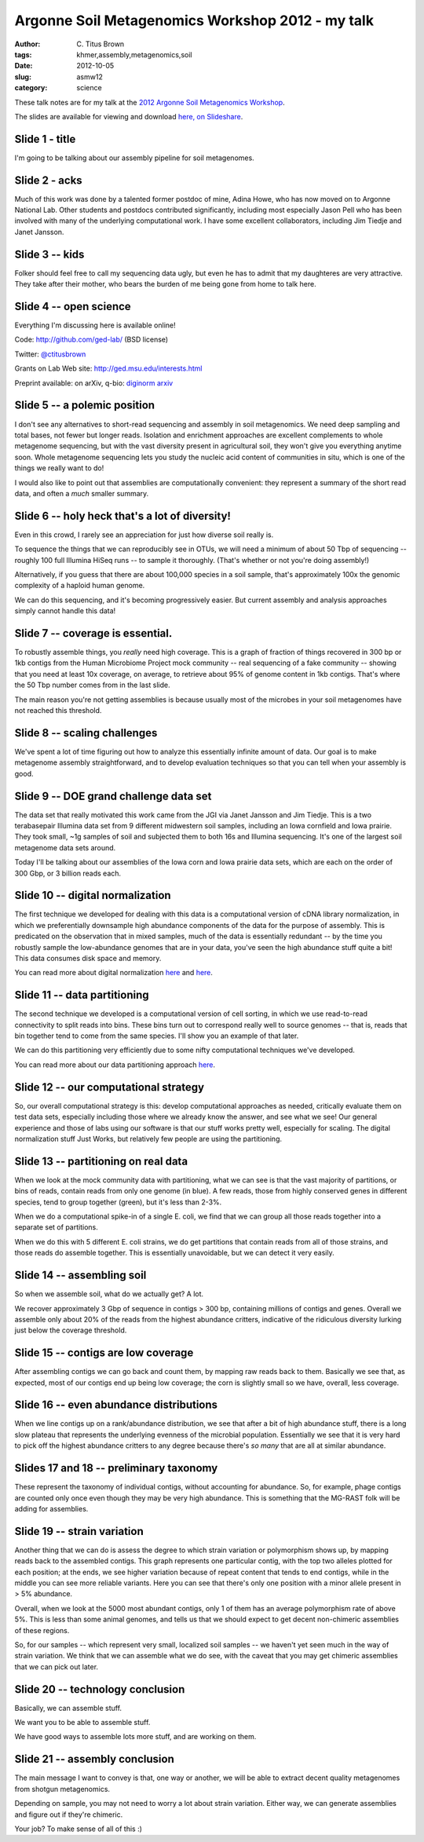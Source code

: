 Argonne Soil Metagenomics Workshop 2012 - my talk
#################################################

:author: C\. Titus Brown
:tags: khmer,assembly,metagenomics,soil
:date: 2012-10-05
:slug: asmw12
:category: science

These talk notes are for my talk at the `2012 Argonne Soil Metagenomics
Workshop <http://press.mcs.anl.gov/asmw12/>`__.

The slides are available for viewing and download `here, on Slideshare <http://www.slideshare.net/c.titus.brown/2012-argonne-soil-metagenomics-workshop>`__.

Slide 1 - title
---------------

I'm going to be talking about our assembly pipeline for soil metagenomes.

Slide 2 - acks
--------------

Much of this work was done by a talented former postdoc of mine, Adina
Howe, who has now moved on to Argonne National Lab.  Other students and
postdocs contributed significantly, including most especially Jason Pell
who has been involved with many of the underlying computational work.
I have some excellent collaborators, including Jim Tiedje and Janet
Jansson.

Slide 3 -- kids
---------------

Folker should feel free to call my sequencing data ugly, but even he has
to admit that my daughteres are very attractive.  They take after their
mother, who bears the burden of me being gone from home to talk here.

Slide 4 -- open science
-----------------------

Everything I'm discussing here is available online!

Code: http://github.com/ged-lab/ (BSD license)

Twitter: `@ctitusbrown <http://twitter.com/ctitusbrown>`__

Grants on Lab Web site: http://ged.msu.edu/interests.html

Preprint available: on arXiv, q-bio: `diginorm arxiv <http://arxiv.org/abs/1203.4802>`__


Slide 5 -- a polemic position
-----------------------------

I don't see any alternatives to short-read sequencing and assembly in
soil metagenomics.  We need deep sampling and total bases, not fewer
but longer reads.  Isolation and enrichment approaches are excellent
complements to whole metagenome sequencing, but with the vast diversity
present in agricultural soil, they won't give you everything anytime
soon.  Whole metagenome sequencing lets you study the nucleic acid
content of communities in situ, which is one of the things we really
want to do!

I would also like to point out that assemblies are computationally
convenient: they represent a summary of the short read data, and often
a *much* smaller summary.

Slide 6 -- holy heck that's a lot of diversity!
-----------------------------------------------

Even in this crowd, I rarely see an appreciation for just how diverse
soil really is.

To sequence the things that we can reproducibly see in OTUs, we will
need a minimum of about 50 Tbp of sequencing -- roughly 100 full
Illumina HiSeq runs -- to sample it thoroughly.  (That's whether or not
you're doing assembly!)

Alternatively, if you guess that there are about 100,000 species in a soil
sample, that's approximately 100x the genomic complexity of a haploid
human genome.

We can do this sequencing, and it's becoming progressively easier.  But
current assembly and analysis approaches simply cannot handle this data!

Slide 7 -- coverage is essential.
---------------------------------

To robustly assemble things, you *really* need high coverage.  This is
a graph of fraction of things recovered in 300 bp or 1kb contigs from
the Human Microbiome Project mock community -- real sequencing of a fake
community -- showing that you need at least 10x coverage, on average,
to retrieve about 95% of genome content in 1kb contigs.  That's where
the 50 Tbp number comes from in the last slide.

The main reason you're not getting assemblies is because usually most
of the microbes in your soil metagenomes have not reached this threshold.

Slide 8 -- scaling challenges
-----------------------------

We've spent a lot of time figuring out how to analyze this essentially
infinite amount of data.  Our goal is to make metagenome assembly
straightforward, and to develop evaluation techniques so that you can
tell when your assembly is good.

Slide 9 -- DOE grand challenge data set
---------------------------------------

The data set that really motivated this work came from the JGI via
Janet Jansson and Jim Tiedje.  This is a two terabasepair Illumina
data set from 9 different midwestern soil samples, including an Iowa
cornfield and Iowa prairie.  They took small, ~1g samples of soil
and subjected them to both 16s and Illumina sequencing.  It's one
of the largest soil metagenome data sets around.

Today I'll be talking about our assemblies of the Iowa corn and Iowa prairie
data sets, which are each on the order of 300 Gbp, or 3 billion reads each.

Slide 10 -- digital normalization
---------------------------------

The first technique we developed for dealing with this data is a
computational version of cDNA library normalization, in which we
preferentially downsample high abundance components of the data for
the purpose of assembly.  This is predicated on the observation that
in mixed samples, much of the data is essentially redundant -- by
the time you robustly sample the low-abundance genomes that are in
your data, you've seen the high abundance stuff quite a bit!  This
data consumes disk space and memory.

You can read more about digital normalization `here
<http://ivory.idyll.org/blog/what-is-diginorm.html>`__ and `here
<http://ivory.idyll.org/blog/diginorm-paper-posted.html>`__.

Slide 11 -- data partitioning
-----------------------------

The second technique we developed is a computational version of
cell sorting, in which we use read-to-read connectivity to split
reads into bins.  These bins turn out to correspond really well
to source genomes -- that is, reads that bin together tend to
come from the same species.  I'll show you an example of that
later.

We can do this partitioning very efficiently due to some nifty
computational techniques we've developed.

You can read more about our data partitioning approach `here
<http://ivory.idyll.org/blog/kmer-percolation-published.html>`__.

Slide 12 -- our computational strategy
--------------------------------------

So, our overall computational strategy is this: develop computational
approaches as needed, critically evaluate them on test data sets,
especially including those where we already know the answer, and see
what we see!  Our general experience and those of labs using our
software is that our stuff works pretty well, especially for scaling.
The digital normalization stuff Just Works, but relatively few people
are using the partitioning.

Slide 13 -- partitioning on real data
-------------------------------------

When we look at the mock community data with partitioning, what we can see
is that the vast majority of partitions, or bins of reads, contain reads
from only one genome (in blue).  A few reads, those from highly conserved
genes in different species, tend to group together (green), but it's less
than 2-3%.

When we do a computational spike-in of a single E. coli, we find that
we can group all those reads together into a separate set of partitions.

When we do this with 5 different E. coli strains, we do get partitions
that contain reads from all of those strains, and those reads do assemble
together.  This is essentially unavoidable, but we can detect it very
easily.

Slide 14 -- assembling soil
---------------------------

So when we assemble soil, what do we actually get?  A lot.

We recover approximately 3 Gbp of sequence in contigs > 300 bp,
containing millions of contigs and genes.  Overall we assemble only
about 20% of the reads from the highest abundance critters, indicative
of the ridiculous diversity lurking just below the coverage threshold.

Slide 15 -- contigs are low coverage
------------------------------------

After assembling contigs we can go back and count them, by mapping raw
reads back to them.  Basically we see that, as expected, most of our
contigs end up being low coverage; the corn is slightly small so we
have, overall, less coverage.

Slide 16 -- even abundance distributions
----------------------------------------

When we line contigs up on a rank/abundance distribution, we see that
after a bit of high abundance stuff, there is a long slow plateau
that represents the underlying evenness of the microbial population.
Essentially we see that it is very hard to pick off the highest abundance
critters to any degree because there's *so many* that are all at similar
abundance.

Slides 17 and 18 -- preliminary taxonomy
----------------------------------------

These represent the taxonomy of individual contigs, without accounting
for abundance.  So, for example, phage contigs are counted only once
even though they may be very high abundance.  This is something
that the MG-RAST folk will be adding for assemblies.

Slide 19 -- strain variation
----------------------------

Another thing that we can do is assess the degree to which strain variation
or polymorphism shows up, by mapping reads back to the assembled contigs.
This graph represents one particular contig, with the top two alleles
plotted for each position; at the ends, we see higher variation because
of repeat content that tends to end contigs, while in the middle you 
can see more reliable variants.  Here you can see that there's only one
position with a minor allele present in > 5% abundance.

Overall, when we look at the 5000 most abundant contigs, only 1 of
them has an average polymorphism rate of above 5%.  This is less than
some animal genomes, and tells us that we should expect to get decent
non-chimeric assemblies of these regions.

So, for our samples -- which represent very small, localized soil
samples -- we haven't yet seen much in the way of strain variation.
We think that we can assemble what we do see, with the caveat that
you may get chimeric assemblies that we can pick out later.


Slide 20 -- technology conclusion
---------------------------------

Basically, we can assemble stuff.

We want you to be able to assemble stuff.

We have good ways to assemble lots more stuff, and are working on them.

Slide 21 -- assembly conclusion
-------------------------------

The main message I want to convey is that, one way or another, we will
be able to extract decent quality metagenomes from shotgun metagenomics.

Depending on sample, you may not need to worry a lot about strain variation.
Either way, we can generate assemblies and figure out if they're chimeric.

Your job?  To make sense of all of this :)
